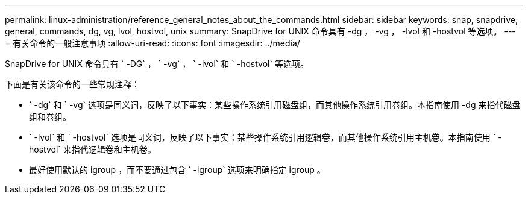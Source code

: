 ---
permalink: linux-administration/reference_general_notes_about_the_commands.html 
sidebar: sidebar 
keywords: snap, snapdrive, general, commands, dg, vg, lvol, hostvol, unix 
summary: SnapDrive for UNIX 命令具有 -dg ， -vg ， -lvol 和 -hostvol 等选项。 
---
= 有关命令的一般注意事项
:allow-uri-read: 
:icons: font
:imagesdir: ../media/


[role="lead"]
SnapDrive for UNIX 命令具有 ` -DG` ， ` -vg` ， ` -lvol` 和 ` -hostvol` 等选项。

下面是有关该命令的一些常规注释：

* ` -dg` 和 ` -vg` 选项是同义词，反映了以下事实：某些操作系统引用磁盘组，而其他操作系统引用卷组。本指南使用 -dg 来指代磁盘组和卷组。
* ` -lvol` 和 ` -hostvol` 选项是同义词，反映了以下事实：某些操作系统引用逻辑卷，而其他操作系统引用主机卷。本指南使用 ` -hostvol` 来指代逻辑卷和主机卷。
* 最好使用默认的 igroup ，而不要通过包含 ` -igroup` 选项来明确指定 igroup 。

